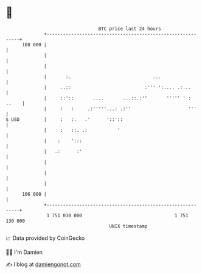 * 👋

#+begin_example
                                     BTC price last 24 hours                    
                 +------------------------------------------------------------+ 
         108 000 |                                                            | 
                 |                                                            | 
                 |                                                            | 
                 |       :.                              ...                  | 
                 |     ..::                           :''' ':.... .:...       | 
                 |     ::'::       ....       ...::.:''       ''''' ' : ..    | 
                 |     :   :     .:'''''...: .:''                     '''     | 
   $ USD         |     :   :.   .'      '::'::                                | 
                 |     :   ::. .:           '                                 | 
                 |    :    ':::                                               | 
                 |   .:      :'                                               | 
                 |                                                            | 
                 |                                                            | 
                 |                                                            | 
         106 000 |                                                            | 
                 +------------------------------------------------------------+ 
                  1 751 030 000                                  1 751 130 000  
                                         UNIX timestamp                         
#+end_example
📈 Data provided by CoinGecko

🧑‍💻 I'm Damien

✍️ I blog at [[https://www.damiengonot.com][damiengonot.com]]
